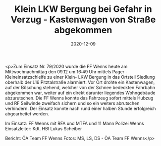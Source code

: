 #+TITLE: Klein LKW Bergung bei Gefahr in Verzug - Kastenwagen von Straße abgekommen
#+DATE: 2020-12-09
#+FACEBOOK_URL: https://facebook.com/ffwenns/posts/4843162119092208

<p>Zum Einsatz Nr. 79/2020 wurde die FF Wenns heute am Mittwochnachmittag den 09.12 um 16:49 Uhr mittels Pager - Kleineinsatzschleife zu einer Klein- LKW Bergung in das Ortsteil Siedlung oberhalb der L16 Pitztalstraße alarmiert. Vor Ort drohte ein Kastenwagen, auf der Böschung stehend, welcher von der Schnee bedeckten Fahrbahn abgekommen war, weiter auf ein direkt darunter liegendes Wohngebäude abzurutschen. Die FF Wenns konnte das Fahrzeug sofort mittels Hubzug und RF Seilwinde zweifach sichern und so ein weiters abrutschen verhindern. Der Einsatz konnte nach rund einer halben Stunde erfolgreich abgearbeitet werden. 

Im Einsatz:
FF Wenns mit RFA und MTFA und 11 Mann
Polizei Wenns
Einsatzleiter: Kdt. HBI Lukas Scheiber

Bericht: ÖA Team FF Wenns
Fotos: MS, LS, DS - ÖA Team FF Wenns</p>

